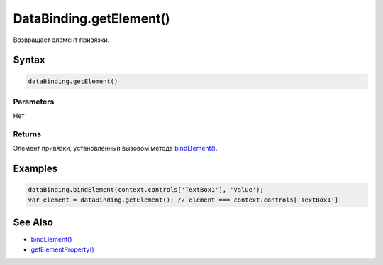 DataBinding.getElement()
========================

Возвращает элемент привязки.

Syntax
------

.. code:: js

    dataBinding.getElement()

Parameters
~~~~~~~~~~

Нет

Returns
~~~~~~~

Элемент привязки, установленный вызовом метода
`bindElement() <../DataBinding.bindElement.html>`__.

Examples
--------

.. code:: js

    dataBinding.bindElement(context.controls['TextBox1'], 'Value');
    var element = dataBinding.getElement(); // element === context.controls['TextBox1']

See Also
--------

-  `bindElement() <../DataBinding.bindElement.html>`__
-  `getElementProperty() <../DataBinding.getElementProperty.html>`__
